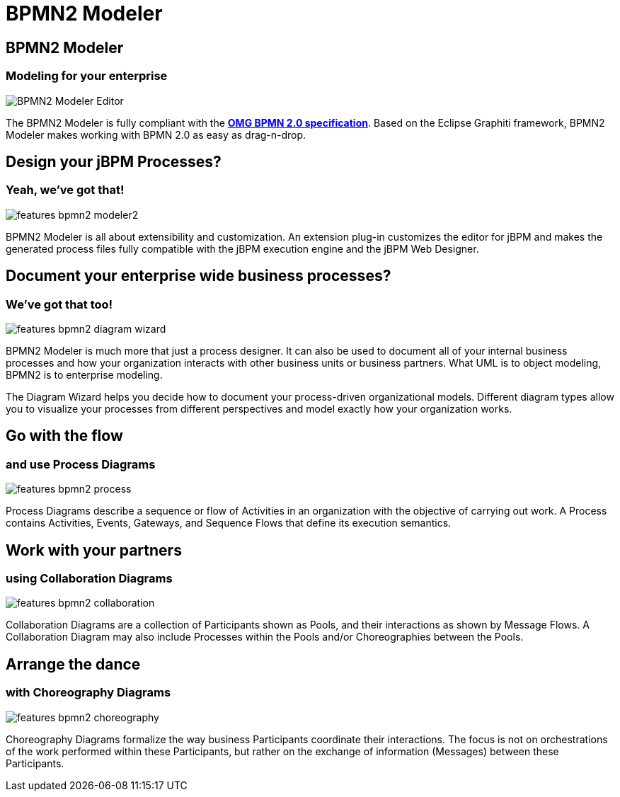 = BPMN2 Modeler
:page-layout: features
:page-product_id: jbt_is 
:page-feature_id: bpmn2
:page-feature_image_url: images/bpmn2-logo.png
:page-feature_highlighted: false
:page-feature_order: 10
:page-feature_tagline: Modeling your enterprise 

== BPMN2 Modeler
=== Modeling for your enterprise

image::images/features-bpmn2-modeler-ui-589px.png[BPMN2 Modeler Editor]

The BPMN2 Modeler is fully compliant with the http://www.omg.org/spec/BPMN/2.0/[*OMG BPMN 2.0 specification*].
Based on the Eclipse Graphiti framework, BPMN2 Modeler makes working with BPMN 2.0 as easy as drag-n-drop. 

== Design your jBPM Processes?
=== Yeah, we've got that!

image::images/features-bpmn2-modeler2.png[]

BPMN2 Modeler is all about extensibility and customization.
An extension plug-in customizes the editor for jBPM and makes the generated process files fully compatible with the jBPM execution engine and the jBPM Web Designer.  

== Document your enterprise wide business processes? 
=== We've got that too!

image::images/features-bpmn2-diagram-wizard.png[]

BPMN2 Modeler is much more that just a process designer.
It can also be used to document all of your internal business processes and how your organization interacts with other business units or business partners.
What UML is to object modeling, BPMN2 is to enterprise modeling.

The Diagram Wizard helps you decide how to document your process-driven organizational models.
Different diagram types allow you to visualize your processes from different perspectives and model exactly how your organization works.

== Go with the flow
=== and use Process Diagrams

image::images/features-bpmn2-process.png[]

Process Diagrams describe a sequence or flow of Activities in an organization with the objective of carrying out work.
A Process contains Activities, Events, Gateways, and Sequence Flows that define its execution semantics.

== Work with your partners
=== using Collaboration Diagrams

image::images/features-bpmn2-collaboration.png[]

Collaboration Diagrams are a collection of Participants shown as Pools, and their interactions as shown by Message Flows.
A Collaboration Diagram may also include Processes within the Pools and/or Choreographies between the Pools.

== Arrange the dance
=== with Choreography Diagrams

image::images/features-bpmn2-choreography.png[]

Choreography Diagrams formalize the way business Participants coordinate their interactions. The focus is not on orchestrations of the work performed within these Participants, but rather on the exchange of information (Messages) between these Participants.
